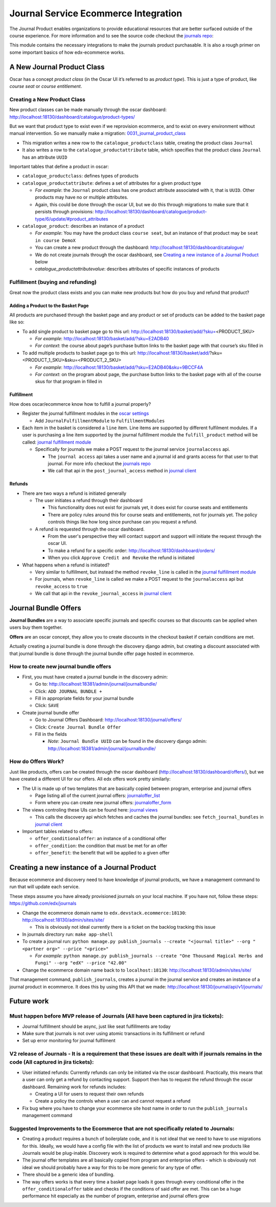 =====================================
Journal Service Ecommerce Integration
=====================================

The Journal Product enables organizations to provide educational
resources that are better surfaced outside of the course experience. For
more information and to see the source code checkout the `journals repo`_:

This module contains the necessary integrations to make the journals
product purchasable. It is also a rough primer on some important basics
of how edx-ecommerce works.

A New Journal Product Class
===========================

Oscar has a concept *product class* (in the Oscar UI it’s referred to as
*product type*). This is just a type of product, like *course seat* or
*course entitlement*.

Creating a New Product Class
----------------------------

New product classes can be made manually through the oscar dashboard: http://localhost:18130/dashboard/catalogue/product-types/

But we want that product type to exist even if we reprovision ecommerce, and to exist on every environment without manual intervention.  So we manually make a migration: `0031_journal_product_class`_ 

-  This migration writes a new row to the ``catalogue_productclass`` table, creating the product class ``Journal``
-  It also writes a row to the ``catalogue_productattribute`` table, which specifies that the product class ``Journal`` has an attribute ``UUID``

Important tables that define a product in oscar:

-  ``catalogue_productclass``: defines types of products
-  ``catalogue_productattribute``: defines a set of attributes for a given product type

   -  *For example*: the ``Journal`` product class has one product attribute associated with it, that is ``UUID``. Other products may have no or multiple attributes.
   -  Again, this could be done through the oscar UI, but we do this through migrations to make sure that it persists through provisions: http://localhost:18130/dashboard/catalogue/product-type/6/update/#product_attributes

-  ``catalogue_product``: describes an instance of a product

   -  *For example*: You may have the product class ``course seat``, but an instance of that product may be ``seat in course DemoX``
   -  You can create a new product through the dashboard: http://localhost:18130/dashboard/catalogue/
   -  We do not create journals through the oscar dashboard, see `Creating a new instance of a Journal Product`_ below
   -  `catalogue_productattributevalue`: describes attributes of specific instances of products

Fulfillment (buying and refunding)
----------------------------------

Great now the product class exists and you can make new products but how
do you buy and refund that product?

Adding a Product to the Basket Page
~~~~~~~~~~~~~~~~~~~~~~~~~~~~~~~~~~~

All products are purchased through the basket page and any product or set of products can be added to the basket page like so:

-  To add single product to basket page go to this url: http://localhost:18130/basket/add/?sku=\ <PRODUCT_SKU>

   -  *For example*: http://localhost:18130/basket/add/?sku=E2ADB40
   -  *For context*: the course about page’s purchase button links to the basket page with that course’s sku filled in

-  To add multiple products to basket page go to this url: http://localhost:18130/basket/add/?sku=<PRODUCT_1_SKU>&sku=<PRODUCT_2_SKU>
      
   -  *For example*: http://localhost:18130/basket/add/?sku=E2ADB40&sku=9BCCF4A
   -  *For context*: on the program about page, the purchase button links to the basket page with all of the course skus for that program in filled in

Fulfillment
~~~~~~~~~~~
How does oscar/ecommerce know how to fulfill a journal properly?

-  Register the journal fulfillment modules in the `oscar settings`_

   -  Add ``JournalFulfillmentModule`` to ``FulfillmentModules``

-  Each item in the basket is considered a ``line`` item.  Line items are supported by different fulfilment modules.  If a user is purchasing a line item supported by the journal fulfillment module the ``fulfill_product`` method will be called:  `journal fulfillment module`_

   -  Specifically for journals we make a POST request to the journal service ``journalaccess`` api.

      - The ``journal access`` api takes a user name and a journal id and grants access for that user to that journal.  For more info checkout the `journals repo`_
      -  We call that api in the ``post_journal_access`` method in `journal client`_

Refunds
~~~~~~~

-  There are two ways a refund is initiated generally

   -  The user initiates a refund through their dashboard

      -  This functionality does not exist for journals yet, it does exist for course seats and entitlements
      -  There are policy rules around this for course seats and entitlements, not for journals yet. The policy controls things like how long since purchase can you request a refund.

   -  A refund is requested through the oscar dashboard.  

      - From the user's perspective they will contact support and support will initiate the request through the oscar UI.
      - To make a refund for a specific order: http://localhost:18130/dashboard/orders/
      - When you click ``Approve Credit and Revoke`` the refund is initiated

-  What happens when a refund is initiated?

   -  Very similar to fulfillment, but instead the method ``revoke_line`` is called in the `journal fulfillment module`_
   -  For journals, when ``revoke_line`` is called we make a POST request to the ``journalaccess`` api but ``revoke_access`` to ``true``
   -  We call that api in the ``revoke_journal_access`` in `journal client`_


Journal Bundle Offers
=====================

**Journal Bundles** are a way to associate specific journals and specific
courses so that discounts can be applied when users buy them together.

**Offers** are an oscar concept, they allow you to create discounts in the
checkout basket if certain conditions are met.

Actually creating a journal bundle is done through the discovery django
admin, but creating a discount associated with that journal bundle is
done through the journal bundle offer page hosted in ecommerce.


How to create new journal bundle offers
---------------------------------------

-  First, you must have created a journal bundle in the discovery admin:

   -  Go to: http://localhost:18381/admin/journal/journalbundle/
   -  Click: ``ADD JOURNAL BUNDLE +``
   -  Fill in appropriate fields for your journal bundle
   -  Click: ``SAVE``

-  Create journal bundle offer

   -  Go to Journal Offers Dashboard: http://localhost:18130/journal/offers/
   -  Click: ``Create Journal Bundle Offer``
   -  Fill in the fields

      -  *Note*: ``Journal Bundle UUID`` can be found in the discovery django admin:  http://localhost:18381/admin/journal/journalbundle/

How do Offers Work?
-------------------

Just like products, offers can be created through the oscar dashboard (http://localhost:18130/dashboard/offers/), but we have created a different UI for our offers. All edx offers work pretty similarly:

-  The UI is made up of two templates that are basically copied between program, enterprise and journal offers

   -  Page listing all of the current journal offers: `journaloffer_list`_
   -  Form where you can create new journal offers: `journaloffer_form`_
    
-  The views controling these UIs can be found here: `journal views`_

   -  This calls the discovery api which fetches and caches the journal bundles: see ``fetch_journal_bundles`` in `journal client`_

-  Important tables related to offers:

   -  ``offer_conditionaloffer``: an instance of a conditional offer
   -  ``offer_condition``: the condition that must be met for an offer
   -  ``offer_benefit``: the benefit that will be applied to a given offer

Creating a new instance of a Journal Product
============================================

Because ecommerce and discovery need to have knowledge of journal
products, we have a management command to run that will update each
service.

These steps assume you have already provisioned journals on your local machine. If you have not, follow these steps: https://github.com/edx/journals

-  Change the ecommerce domain name to ``edx.devstack.ecommerce:18130``: http://localhost:18130/admin/sites/site/

   -  This is obviously not ideal currently there is a ticket on the backlog tracking this issue

-  In journals directory run: ``make app-shell``
-  To create a journal run: ``python manage.py publish_journals --create "<journal title>" --org "<partner org>" --price "<price>"``

   -  *For example*: ``python manage.py publish_journals --create "One Thousand Magical Herbs and Fungi" --org "edX" --price "42.00"``

-  Change the ecommerce domain name back to to ``localhost:18130``: http://localhost:18130/admin/sites/site/

That management command, ``publish_journals``, creates a journal in the journal service and creates an instance of a journal product in ecommerce. It does this by using this API that we made: http://localhost:18130/journal/api/v1/journals/


Future work
===========

Must happen before MVP release of Journals (All have been captured in jira tickets):
------------------------------------------------------------------------------------

-  Journal fulfillment should be async, just like seat fulfillments are today
-  Make sure that journals is not over using atomic transactions in its fulfillment or refund
-  Set up error monitoring for journal fulfilment

V2 release of Journals - It is a requirement that these issues are dealt with if journals remains in the code (All captured in jira tickets):
--------------------------------------------------------------------------------------------------------------------------------------------------

-  User initiated refunds: Currently refunds can only be initiated via the oscar dashboard. Practically, this means that a user can only get a refund by contacting support. Support then has to request the refund through the oscar dashboard. Remaining work for refunds includes:

   -  Creating a UI for users to request their own refunds
   -  Create a policy the controls when a user can and cannot request a refund

-  Fix bug where you have to change your ecommerce site host name in order to run the ``publish_journals`` management command

Suggested Improvements to the Ecommerce that are not specifically related to Journals:
--------------------------------------------------------------------------------------

-  Creating a product requires a bunch of boilerplate code, and it is not ideal that we need to have to use migrations for this. Ideally, we would have a config file with the list of products we want to install and new products like Journals would be plug-inable. Discovery work is required to determine what a good approach for this would be.
-  The journal offer templates are all basically copied from program and enterprise offers - which is obviously not ideal we should probably have a way for this to be more generic for any type of offer.
-  There should be a generic idea of bundling.
-  The way offers works is that every time a basket page loads it goes through every conditional offer in the ``offer_conditionaloffer`` table and checks if the conditions of said offer are met. This can be a huge performance hit especially as the number of program, enterprise and journal offers grow



.. _journals repo: https://github.com/edx/journals
.. _0031_journal_product_class: ../../extensions/catalogue/migrations/0031_journal_product_class.py
.. _oscar settings: ../../settings/_oscar.py
.. _journal fulfillment module: ../fulfillment/modules.py
.. _journal client: ../client.py
.. _journal views: ../views.py
.. _journaloffer_list: ../templates/journal/journaloffer_list.html
.. _journaloffer_form: ../templates/journal/journaloffer_form.html
